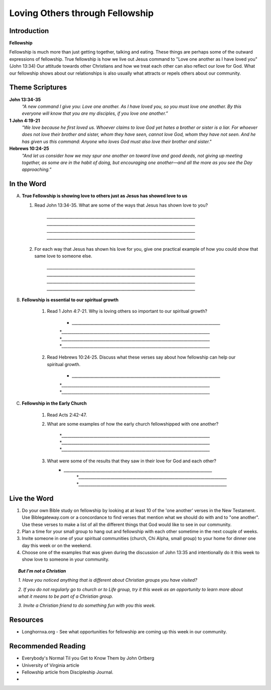 ================================
Loving Others through Fellowship
================================

Introduction
------------

**Fellowship**

Fellowship is much more than just getting together, talking and eating.  These things are perhaps some of the outward expressions of fellowship. True fellowship is how we live out Jesus command to "Love one another as I have loved you" (John 13:34) Our attitude towards other Christians and how we treat each other can also reflect our love for God. What our fellowship shows about our relationships is also usually what attracts or repels others about our community. 

.. only:: leader

	How did it go?
	^^^^^^^^^^^^^^
	1.  From last week’s lesson what did you learn about obedience?
	2.  Was there any specific opportunity you had this week to practice obedience to God?
	3.  Were you able to meet with an accountability partner this week? 

  	.. topic:: *But, I'm not a Christian ...*
   		
    		* *When you were growing up who were you taught to obey? Was any religion part of your moral teaching as a child?*
     		* *What do you think are some of the things that God wants us to do in order to be able to say that we obey God?*

	Who We Are
	^^^^^^^^^^

	Discuss 
		If you could pick any woman in the Bible to be your mother, who would you pick? (Or woman in history if not familiar with Bible women)
		See suggestions in History Sharing Appendix.
 
	What About You?
	^^^^^^^^^^^^^^^
	1.  What kind of people do you enjoy spending time with?
	2.  When do you find it the most difficult to show love to someone?
	3.  Do you remember a time when someone really reached out to you to show you love and friendship when you needed it? 
	4.  If you could imagine the perfect Christian community, what would be some words to describe it? 

	.. topic:: *But, I'm not a Christian ...*

   			*1. What do you think about how Christians treat each other and people who are not Christians?*

   			*2. What are some of the ways that you can tell that someone truly cares about you and wants to be your friend?*



Theme Scriptures
----------------

**John 13:34-35**
	*“A new command I give you: Love one another. As I have loved you, so you must love one another. By this everyone will know that you are my disciples, if you love one another.”*

**1 John 4:19-21**
	*"We love because he first loved us. Whoever claims to love God yet hates a brother or sister is a liar. For whoever does not love their brother and sister, whom they have seen, cannot love God, whom they have not seen. And he has given us this command: Anyone who loves God must also love their brother and sister."*

**Hebrews 10:24-25**
	*"And let us consider how we may spur one another on toward love and good deeds, not giving up meeting together, as some are in the habit of doing, but encouraging one another—and all the more as you see the Day approaching."*


In the Word
-----------

A.	**True Fellowship is showing love to others just as Jesus has showed love to us**

	1. Read John 13:34-35. What are some of the ways that Jesus has shown love to you? 

		.. only:: leader
			.. topic:: *Leader Note* 
				For example: Jesus has accepted me just the way I am.  Jesus has forgiven me for the wrong things I have done. 
 		
 		`__________________________________________________________________________`
		`__________________________________________________________________________`
		`__________________________________________________________________________`
		`__________________________________________________________________________`

	2.  For each way that Jesus has shown his love for you, give one practical example of how you could show that same love to someone else. 

		`__________________________________________________________________________`
		`__________________________________________________________________________`
		`__________________________________________________________________________`
		`__________________________________________________________________________`
		
		.. only:: leader
			.. topic:: *Leader Note* 
				For example: Jesus has forgiven me.  I can forgive my roommate when he/she does something to offend or hurt me.
		
B. **Fellowship is essential to our spiritual growth**
				
	1. Read 1 John 4:7-21.  Why is loving others so important to our spiritual growth? 

		* `__________________________________________________________________________`
		*`__________________________________________________________________________`
	 	*`__________________________________________________________________________`
		*`__________________________________________________________________________`
	
	.. only:: leader
			.. topic:: *Leader Note*
				Answers may vary.  Here are some possible answers.
				1. Verse 8 - Whoever does not love does not know God.
				2. Verse 11 - As we grow in understanding God's love for us, we will grow in our love for one another
				3. Verse 17 - When we love others, we become more like Jesus. 
				4. Verse 20 - If we claim to love God but hate a brother or sister, we are liars and disobedient to what Christ commands.
			
	2. Read Hebrews 10:24-25. Discuss what these verses say about how fellowship can help our spiritual growth. 

 		 * `__________________________________________________________________________`
		 *`__________________________________________________________________________`
	 	 *`__________________________________________________________________________`
	  
	
	.. only:: leader

		.. topic:: *Leader Note*

			Some possible answers could include spurring each other on to love and good deeds (v.24), being obedient to the command to assemble together and encouraging each other (v. 25) 

C. **Fellowship in the Early Church**

	1. Read Acts 2:42-47. 
	   
	2. What are some examples of how the early church fellowshipped with one another?

 		 *`__________________________________________________________________________`
		 *`__________________________________________________________________________`
	 	 *`__________________________________________________________________________`

	3.  What were some of the results that they saw in their love for God and each other?
	     * `__________________________________________________________________________`
		 *`__________________________________________________________________________`
	 	 *`__________________________________________________________________________`

		

Live the Word
-------------
 
1. Do your own Bible study on fellowship by looking at at least 10 of the 'one another' verses in the New Testament.  Use Biblegateway.com or a concordance to find verses that mention what we should do with and to "one another".  Use these verses to make a list of all the different things that God would like to see in our community.
2. Plan a time for your small group to hang out and fellowship with each other sometime in the next couple of weeks. 
3. Invite someone in one of your spiritual communities (church, Chi Alpha, small group) to your home for dinner one day this week or on the weekend. 
4. Choose one of the examples that was given during the discussion of John 13:35 and intentionally do it this week to show love to someone in your community. 

.. topic:: *But I'm not a Christian* 

   *1. Have you noticed anything that is different about Christian groups you have visited?*
   
   *2. If you do not regularly go to church or to Life group, try it this week as an opportunity to learn more about what it means to be part of a Christian group.*

   *3. Invite a Christian friend to do something fun with you this week.*
  
Resources
---------
* Longhornxa.org  - See what opportunities for fellowship are coming up this week in our community.
 
Recommended Reading
------------------- 
* Everybody's Normal Til you Get to Know Them by John Ortberg
* University of Virginia article
* Fellowship article from Discipleship Journal. 
*
